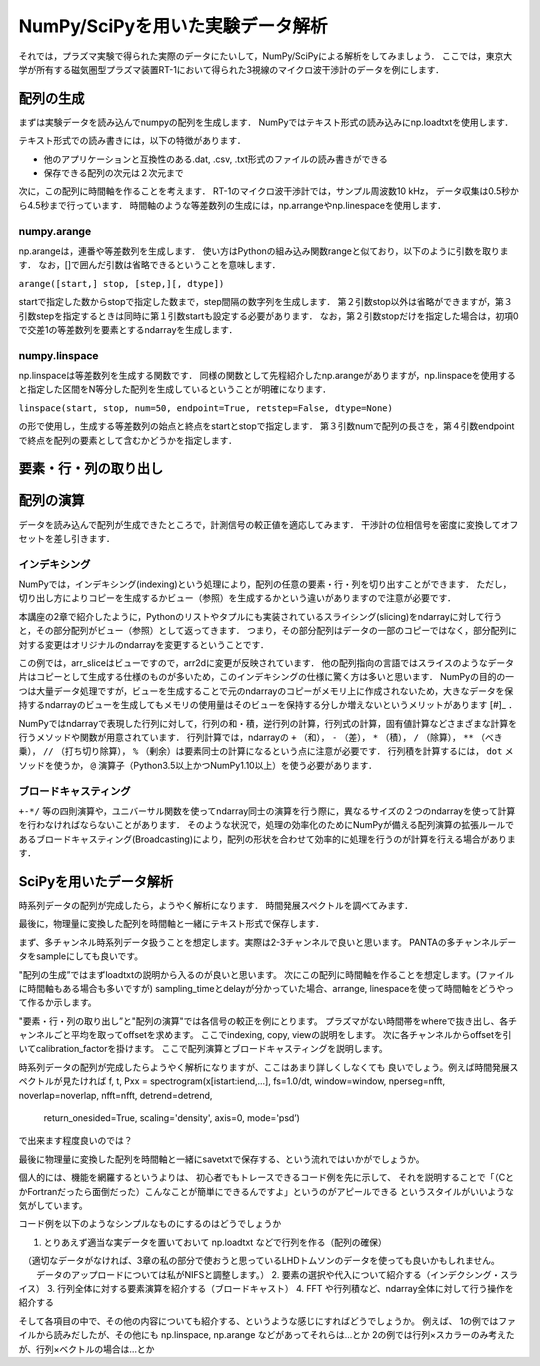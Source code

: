 NumPy/SciPyを用いた実験データ解析
==================================
それでは，プラズマ実験で得られた実際のデータにたいして，NumPy/SciPyによる解析をしてみましょう．
ここでは，東京大学が所有する磁気圏型プラズマ装置RT-1において得られた3視線のマイクロ波干渉計のデータを例にします．

配列の生成
^^^^^^^^^^^^^^^^^^^^^^^^^^^^^^^^^^
まずは実験データを読み込んでnumpyの配列を生成します．
NumPyではテキスト形式の読み込みにnp.loadtxtを使用します．

.. ipython:: python
    
    import matplotlib.pyplot as plt

.. ipython:: python

    IF = np.loadtxt("IF_20170608_74_raw.txt", delimiter=',')
    plt.plot(IF)
    plt.show()

テキスト形式での読み書きには，以下の特徴があります．

* 他のアプリケーションと互換性のある.dat, .csv, .txt形式のファイルの読み書きができる
* 保存できる配列の次元は２次元まで

次に，この配列に時間軸を作ることを考えます．
RT-1のマイクロ波干渉計では，サンプル周波数10 kHz，
データ収集は0.5秒から4.5秒まで行っています．
時間軸のような等差数列の生成には，np.arrangeやnp.linespaceを使用します．

.. ipython:: python
    
    sampling_time = 1.0e-4
    delay = 0.5
    sample_length = 4
    time = np.arange(delay, delay+sample_length, sampling_time, dtype=np.float)

    plt.plot(time, IF[:, 0])
    plt.plot(time, IF[:, 1])
    plt.show()

numpy.arange
------------------------
np.arangeは，連番や等差数列を生成します．
使い方はPythonの組み込み関数rangeと似ており，以下のように引数を取ります．
なお，[]で囲んだ引数は省略できるということを意味します．

``arange([start,] stop, [step,][, dtype])``

startで指定した数からstopで指定した数まで，step間隔の数字列を生成します．
第２引数stop以外は省略ができますが，第３引数stepを指定するときは同時に第１引数startも設定する必要があります．
なお，第２引数stopだけを指定した場合は，初項0で交差1の等差数列を要素とするndarrayを生成します．

numpy.linspace
------------------------
np.linspaceは等差数列を生成する関数です．
同様の関数として先程紹介したnp.arangeがありますが，np.linspaceを使用すると指定した区間をN等分した配列を生成しているということが明確になります．

``linspace(start, stop, num=50, endpoint=True, retstep=False, dtype=None)``

の形で使用し，生成する等差数列の始点と終点をstartとstopで指定します．
第３引数numで配列の長さを，第４引数endpointで終点を配列の要素として含むかどうかを指定します．

要素・行・列の取り出し
^^^^^^^^^^^^^^^^^^^^^^^^^^^^^^^^^^

配列の演算
^^^^^^^^^^^^^^^^^^^^^^^^^^^^^^^^^^
データを読み込んで配列が生成できたところで，計測信号の較正値を適応してみます．
干渉計の位相信号を密度に変換してオフセットを差し引きます．

.. ipython:: python
    
    a1 = -0.005
    a2 = 0.000
    b1 = 0.135
    b2 = 0.300
    
    IF[:, 0] = np.arcsin((IF[:, 0]-a1)/b1)*180/np.pi
    IF[:, 1] = np.arcsin((IF[:, 1]-a2)/b2)*180/np.pi
    
    IF -= np.mean(IF[:5000, :], axis=0)

    IF = IF*5.58/360

    plt.plot(time, IF[:, 0])
    plt.plot(time, IF[:, 1])
    plt.show()


インデキシング
------------------------

NumPyでは，インデキシング(indexing)という処理により，配列の任意の要素・行・列を切り出すことができます．
ただし，切り出し方によりコピーを生成するかビュー（参照）を生成するかという違いがありますので注意が必要です．

本講座の2章で紹介したように，Pythonのリストやタプルにも実装されているスライシング(slicing)をndarrayに対して行うと，その部分配列がビュー（参照）として返ってきます．
つまり，その部分配列はデータの一部のコピーではなく，部分配列に対する変更はオリジナルのndarrayを変更するということです．

この例では，arr_sliceはビューですので，arr2dに変更が反映されています．
他の配列指向の言語ではスライスのようなデータ片はコピーとして生成する仕様のものが多いため，このインデキシングの仕様に驚く方は多いと思います．
NumPyの目的の一つは大量データ処理ですが，ビューを生成することで元のndarrayのコピーがメモリ上に作成されないため，大きなデータを保持するndarrayのビューを生成してもメモリの使用量はそのビューを保持する分しか増えないというメリットがあります [#]_ ．

NumPyではndarrayで表現した行列に対して，行列の和・積，逆行列の計算，行列式の計算，固有値計算などさまざまな計算を行うメソッドや関数が用意されています．
行列計算では，ndarrayの ``+`` （和）， ``-`` （差）， ``*`` （積）， ``/`` （除算）， ``**`` （べき乗）， ``//`` （打ち切り除算）， ``%`` （剰余）は要素同士の計算になるという点に注意が必要です．
行列積を計算するには， ``dot`` メソッドを使うか， ``@`` 演算子（Python3.5以上かつNumPy1.10以上）を使う必要があります．

ブロードキャスティング
------------------------

``+-*/`` 等の四則演算や，ユニバーサル関数を使ってndarray同士の演算を行う際に，異なるサイズの２つのndarrayを使って計算を行わなければならないことがあります．
そのような状況で，処理の効率化のためにNumPyが備える配列演算の拡張ルールであるブロードキャスティング(Broadcasting)により，配列の形状を合わせて効率的に処理を行うのが計算を行える場合があります．


SciPyを用いたデータ解析
^^^^^^^^^^^^^^^^^^^^^^^^^^^^^^^^^^
時系列データの配列が完成したら，ようやく解析になります．
時間発展スペクトルを調べてみます．

.. ipython:: python
    
    import scipy.signal as sig
    f, t, Pxx = sig.spectrogram(IF[:, 0], fs=1/sampling_time, window='hamming', nperseg=250)
    plt.pcolormesh(t, f, np.abs(Pxx), vmin=0, vmax=1e-2)
    plt.show()

最後に，物理量に変換した配列を時間軸と一緒にテキスト形式で保存します．

.. ipython:: python

    time_IF = np.zeros((len(time), 3))
    time_IF[:, 0] = time
    time_IF[:, 1:3] = IF
    np.savetxt('time_IF.txt', time_IF, delimiter=',')

まず、多チャンネル時系列データ扱うことを想定します。実際は2-3チャンネルで良いと思います。
PANTAの多チャンネルデータをsampleにしても良いです。

"配列の生成”ではまずloadtxtの説明から入るのが良いと思います。
次にこの配列に時間軸を作ることを想定します。(ファイルに時間軸もある場合も多いですが)
sampling_timeとdelayが分かっていた場合、arrange, linespaceを使って時間軸をどうやって作るか示します。

"要素・行・列の取り出し”と"配列の演算"では各信号の較正を例にとります。
プラズマがない時間帯をwhereで抜き出し、各チャンネルごと平均を取ってoffsetを求めます。
ここでindexing, copy, viewの説明をします。
次に各チャンネルからoffsetを引いてcalibration_factorを掛けます。
ここで配列演算とブロードキャスティングを説明します。

時系列データの配列が完成したらようやく解析になりますが、ここはあまり詳しくしなくても
良いでしょう。例えば時間発展スペクトルが見たければ
f, t, Pxx = spectrogram(x[istart:iend,...], fs=1.0/dt, window=window, nperseg=nfft, noverlap=noverlap, nfft=nfft, detrend=detrend,
                                  return_onesided=True, scaling='density', axis=0, mode='psd’)
で出来ます程度良いのでは？

最後に物理量に変換した配列を時間軸と一緒にsavetxtで保存する、という流れではいかがでしょうか。

個人的には、機能を網羅するというよりは、
初心者でもトレースできるコード例を先に示して、
それを説明することで「（CとかFortranだったら面倒だった）こんなことが簡単にできるんですよ」というのがアピールできる
というスタイルがいいような気がしています。

コード例を以下のようなシンプルなものにするのはどうでしょうか

1. とりあえず適当な実データを置いておいて np.loadtxt などで行列を作る（配列の確保）
　（適切なデータがなければ、3章の私の部分で使おうと思っているLHDトムソンのデータを使っても良いかもしれません。
　　データのアップロードについては私がNIFSと調整します。）
2. 要素の選択や代入について紹介する（インデクシング・スライス）
3. 行列全体に対する要素演算を紹介する（ブロードキャスト）
4. FFT や行列積など、ndarray全体に対して行う操作を紹介する

そして各項目の中で、その他の内容についても紹介する、というような感じにすればどうでしょうか。
例えば、
1の例ではファイルから読みだしたが、その他にも np.linspace, np.arange などがあってそれらは…とか
2の例では行列×スカラーのみ考えたが、行列×ベクトルの場合は…とか
